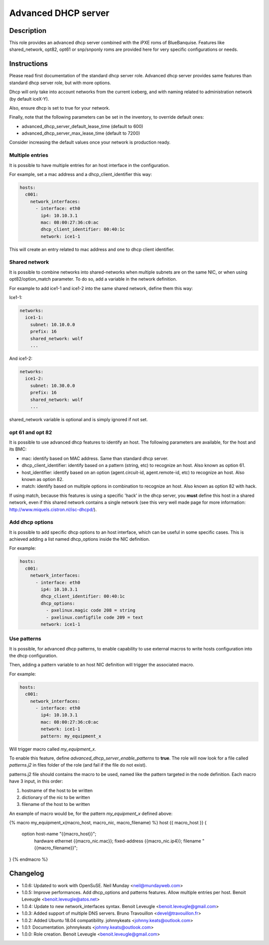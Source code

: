 Advanced DHCP server
--------------------

Description
^^^^^^^^^^^

This role provides an advanced dhcp server combined with the iPXE roms of
BlueBanquise.
Features like shared_network, opt82, opt61 or snp/snponly roms are provided here
for very specific configurations or needs.

Instructions
^^^^^^^^^^^^

Please read first documentation of the standard dhcp server role. Advanced dhcp
server provides same features than standard dhcp server role, but with more
options.

Dhcp will only take into account networks from the current iceberg, and with
naming related to administration network (by default iceX-Y).

Also, ensure dhcp is set to true for your network.

Finally, note that the following parameters can be set in the inventory, to
override default ones:

* advanced_dhcp_server_default_lease_time (default to 600)
* advanced_dhcp_server_max_lease_time (default to 7200)

Consider increasing the default values once your network is production ready.

Multiple entries
""""""""""""""""

It is possible to have multiple entries for an host interface in the
configuration.

For example, set a mac address and a dhcp_client_identifier this way:

.. code-block:: yaml

      hosts:
        c001:
          network_interfaces:
            - interface: eth0
              ip4: 10.10.3.1
              mac: 08:00:27:36:c0:ac
              dhcp_client_identifier: 00:40:1c
              network: ice1-1

This will create an entry related to mac address and one to dhcp client
identifier.

Shared network
""""""""""""""

It is possible to combine networks into shared-networks when multiple subnets
are on the same NIC, or when using opt82/option_match parameter.
To do so, add a variable in the network definition.

For example to add ice1-1 and ice1-2 into the same shared network, define them
this way:

Ice1-1:

.. code-block:: yaml

  networks:
    ice1-1:
      subnet: 10.10.0.0
      prefix: 16
      shared_network: wolf
      ...

And ice1-2:

.. code-block:: yaml

  networks:
    ice1-2:
      subnet: 10.30.0.0
      prefix: 16
      shared_network: wolf
      ...

shared_network variable is optional and is simply ignored if not set.

opt 61 and opt 82
"""""""""""""""""

It is possible to use advanced dhcp features to identify an host. The following
parameters are available, for the host and its BMC:

- mac: identify based on MAC address. Same than standard dhcp server.
- dhcp_client_identifier: identify based on a pattern (string, etc) to recognize an host. Also known as option 61.
- host_identifier: identify based on an option (agent.circuit-id, agent.remote-id, etc) to recognize an host. Also known as option 82.
- match: identify based on multiple options in combination to recognize an host. Also known as option 82 with hack.

If using match, because this features is using a specific 'hack' in the dhcp
server, you **must** define this host in a shared network, even if this shared
network contains a single network (see this very well made page for more
information: http://www.miquels.cistron.nl/isc-dhcpd/).

Add dhcp options
""""""""""""""""

It is possible to add specific dhcp options to an host interface, which can be
useful in some specific cases.
This is achieved adding a list named dhcp_options inside the NIC definition.

For example:

.. code-block:: yaml

      hosts:
        c001:
          network_interfaces:
            - interface: eth0
              ip4: 10.10.3.1
              dhcp_client_identifier: 00:40:1c
              dhcp_options:
                - pxelinux.magic code 208 = string
                - pxelinux.configfile code 209 = text
              network: ice1-1

Use patterns
""""""""""""

It is possible, for advanced dhcp patterns, to enable capability to use external
macros to write hosts configuration into the dhcp configuration.

Then, adding a pattern variable to an host NIC definition will trigger the
associated macro.

For example:

.. code-block:: yaml

      hosts:
        c001:
          network_interfaces:
            - interface: eth0
              ip4: 10.10.3.1
              mac: 08:00:27:36:c0:ac
              network: ice1-1
              pattern: my_equipment_x

Will trigger macro called *my_equipment_x*.

To enable this feature, define *advanced_dhcp_server_enable_patterns* to
**true**. The role will now look for a file called *patterns.j2* in files folder
of the role (and fail if the file do not exist).

patterns.j2 file should contains the macro to be used, named like the pattern
targeted in the node definition.
Each macro have 3 input, in this order:

1. hostname of the host to be written
2. dictionary of the nic to be written
3. filename of the host to be written

An example of macro would be, for the pattern *my_equipment_x* defined above:

.. code-block:: text

{% macro my_equipment_x(macro_host, macro_nic, macro_filename) %}
host {{ macro_host }} {
  option host-name "{{macro_host}}";
    hardware ethernet {{macro_nic.mac}};
    fixed-address {{macro_nic.ip4}};
    filename "{{macro_filename}}";
}
{% endmacro %}

Changelog
^^^^^^^^^

* 1.0.6: Updated to work with OpenSuSE. Neil Munday <neil@mundayweb.com>
* 1.0.5: Improve performances. Add dhcp_options and patterns features. Allow multiple entries per host. Benoit Leveugle <benoit.leveugle@atos.net>
* 1.0.4: Update to new network_interfaces syntax. Benoit Leveugle <benoit.leveugle@gmail.com>
* 1.0.3: Added support of multiple DNS servers. Bruno Travouillon <devel@travouillon.fr>
* 1.0.2: Added Ubuntu 18.04 compatibility. johnnykeats <johnny.keats@outlook.com>
* 1.0.1: Documentation. johnnykeats <johnny.keats@outlook.com>
* 1.0.0: Role creation. Benoit Leveugle <benoit.leveugle@gmail.com>
